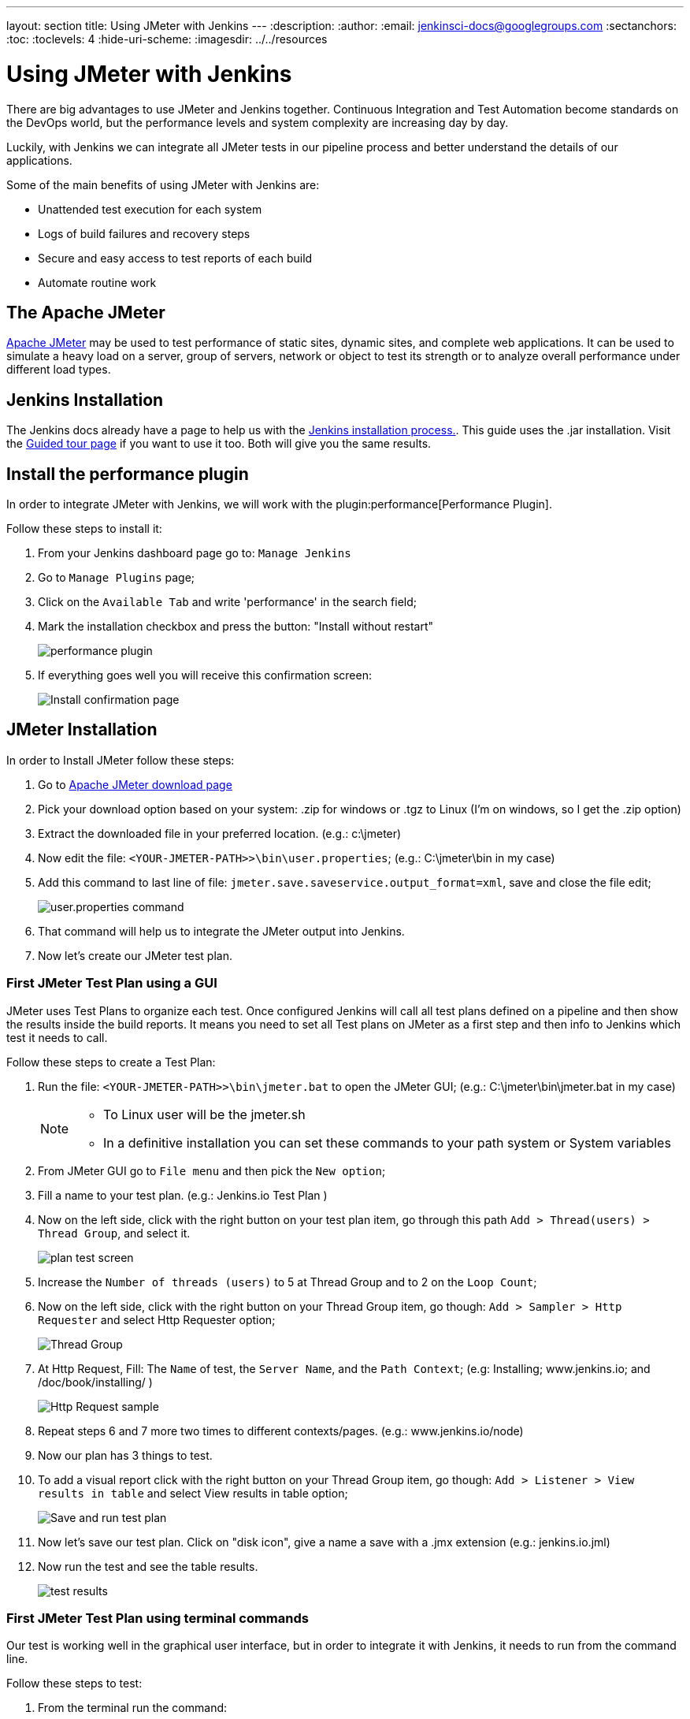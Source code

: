 ---
layout: section
title: Using JMeter with Jenkins
---
ifdef::backend-html5[]
:description:
:author:
:email: jenkinsci-docs@googlegroups.com
:sectanchors:
:toc:
:toclevels: 4
:hide-uri-scheme:
ifdef::env-github[:imagesdir: ../resources]
ifndef::env-github[:imagesdir: ../../resources]
endif::[]

= Using JMeter with Jenkins

There are big advantages to use JMeter and Jenkins together.
Continuous Integration and Test Automation become standards on the DevOps world,
but the performance levels and system complexity are increasing day by day.

Luckily, with Jenkins we can integrate all JMeter tests in our pipeline process
and better understand the details of our applications.

Some of the main benefits of using JMeter with Jenkins are:

* Unattended test execution for each system
* Logs of build failures and recovery steps
* Secure and easy access to test reports of each build
* Automate routine work

== The Apache JMeter

link:https://jmeter.apache.org/[Apache JMeter] may be used to test performance of static sites, dynamic sites, and complete web applications.
It can be used to simulate a heavy load on a server, group of servers, network or object to test its strength or to analyze overall performance under different load types.

== Jenkins Installation

The Jenkins docs already have a page to help us with the link:/doc/book/installing/[Jenkins installation process.].
This guide uses the .jar installation.
Visit the link:/doc/pipeline/tour/getting-started/[Guided tour page] if you want to use it too.
Both will give you the same results.

== Install the performance plugin

In order to integrate JMeter with Jenkins, we will work with the plugin:performance[Performance Plugin].

Follow these steps to install it:

1. From your Jenkins dashboard page go to: `Manage Jenkins`
2. Go to `Manage Plugins` page;
3. Click on the `Available Tab` and write 'performance' in the search field;
4. Mark the installation checkbox and press the button: "Install without restart"
+
image:jmeter/jmeter-00.png[performance plugin]
5. If everything goes well you will receive this confirmation screen:
+
image:jmeter/jmeter-01.png[Install confirmation page]

== JMeter Installation

In order to Install JMeter follow these steps:

1. Go to link:https://jmeter.apache.org/download_jmeter.cgi[Apache JMeter download page]
2. Pick your download option based on your system: .zip for windows or .tgz to Linux (I'm on windows, so I get the .zip option)
3. Extract the downloaded file in your preferred location. (e.g.: c:\jmeter)
4. Now edit the file: `<YOUR-JMETER-PATH>>\bin\user.properties`; (e.g.: C:\jmeter\bin in my case)
5. Add this command to last line of file: `jmeter.save.saveservice.output_format=xml`, save and close the file edit;
+
image:jmeter/jmeter-03.png[user.properties command]
6. That command will help us to integrate the JMeter output into Jenkins.
7. Now let's create our JMeter test plan.

=== First JMeter Test Plan using a GUI

JMeter uses Test Plans to organize each test.
Once configured Jenkins will call all test plans defined on a pipeline
and then show the results inside the build reports.
It means you need to set all Test plans on JMeter as a first step
and then info to Jenkins which test it needs to call.

Follow these steps to create a Test Plan:

1. Run the file: `<YOUR-JMETER-PATH>>\bin\jmeter.bat` to open the JMeter GUI; (e.g.: C:\jmeter\bin\jmeter.bat in my case)
+
[NOTE]
====
* To Linux user will be the jmeter.sh
* In a definitive installation you can set these commands to your path system or System variables
====
2. From JMeter GUI go to `File menu` and then pick the `New option`;
3. Fill a name to your test plan. (e.g.: Jenkins.io Test Plan )
4. Now on the left side, click with the right button on your test plan item, go through this path `Add > Thread(users) > Thread Group`, and select it.
+
image:jmeter/jmeter-04.png[plan test screen]
5. Increase the `Number of threads (users)` to 5 at Thread Group and to 2 on the `Loop Count`;
6. Now on the left side, click with the right button on your Thread Group item, go though: `Add > Sampler > Http Requester` and select Http Requester option;
+
image:jmeter/jmeter-05.png[Thread Group]
7. At Http Request, Fill: The `Name` of test, the `Server Name`, and the `Path Context`; (e.g: Installing; www.jenkins.io; and /doc/book/installing/ )
+
image:jmeter/jmeter-06.png[Http Request sample]
8. Repeat steps 6 and 7 more two times to different contexts/pages. (e.g.: www.jenkins.io/node)
9. Now our plan has 3 things to test.
10. To add a visual report click with the right button on your Thread Group item, go though: `Add > Listener > View results in table` and select View results in table option;
+
image:jmeter/jmeter-07.png[Save and run test plan]
11. Now let's save our test plan. Click on "disk icon", give a name a save with a .jmx extension (e.g.: jenkins.io.jml)
12. Now run the test and see the table results.
+
image:jmeter/jmeter-08.png[test results]

=== First JMeter Test Plan using terminal commands

Our test is working well in the graphical user interface,
but in order to integrate it with Jenkins, it needs to run from the command line.

Follow these steps to test:

1. From the terminal run the command:
+
[bash]
----
set OUT=jmeter.save.saveservice.output_format
set JMX=c:\jmeter\bin\jenkins.io.jmx
set JTL=c:\jmeter\reports\jenkins.io.report.jtl
c:\jmeter\bin\jmeter -j %OUT%=xml -n -t %JMX% -l %JTL%
----
2. If everything works well the report file will be create at indicated location by -l parameter:
+
image:jmeter/jmeter-09.png[manual test results]

== Jenkins and JMeter running together

Now we have everything we need to execute JMeter from Jenkins. Follow these steps:

1. From Jenkins dashboard go to `New Item`;
2. Fill the item name (e.g.: JmeterTest), select freestyle project, then press OK;
3. Go to `Build Environment` tab, click on `Add build step`, and select the option: `Execute Windows batch command`
4. Now fill the field with same code we use to run JMeter at previous section:
+
image:jmeter/jmeter-10.png[Jenkins JMeter build step]
5. Now go to `Post-build Action tab`, Click on `Add post-build action` then select `Publish Performance test result report`;
+
[NOTE]
====
This option comes from the performance plugin if you can see it now please check the previous section and make sure you have installed the plugin.
====
6. Now Fill the source of our reports:
+
image:jmeter/jmeter-11.png[Source of reports]
7. Now Save the project and then click on `Build Now` from jmeterTest page
8. After the job finish, go to the Console output view to see the execution details.
+
image:jmeter/jmeter-12.png[Execution Details]
9. Console output view you can access the `Performance Report` and you will see the JMeter report data.
+
image:jmeter/jmeter-13.png[Report Execution Details]

[NOTE]
====
This page outlines how to use Apache JMeter with Jenkins.
The instructions are intentionally simplified by running Apache JMeter on the Jenkins controller.
Apache JMeter in a production Jenkins environment should be run on a Jenkins agent, not on the Jenkins controller.
Learn more about Jenkins agents from the link:/doc/book/using/using-agents/[Using Jenkins agents] page.
====
